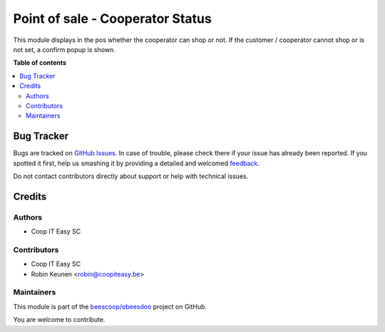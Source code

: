 =================================
Point of sale - Cooperator Status
=================================

.. !!!!!!!!!!!!!!!!!!!!!!!!!!!!!!!!!!!!!!!!!!!!!!!!!!!!
   !! This file is generated by oca-gen-addon-readme !!
   !! changes will be overwritten.                   !!
   !!!!!!!!!!!!!!!!!!!!!!!!!!!!!!!!!!!!!!!!!!!!!!!!!!!!

.. |badge1| image:: https://img.shields.io/badge/maturity-Beta-yellow.png
    :target: https://odoo-community.org/page/development-status
    :alt: Beta
.. |badge2| image:: https://img.shields.io/badge/licence-AGPL--3-blue.png
    :target: http://www.gnu.org/licenses/agpl-3.0-standalone.html
    :alt: License: AGPL-3
.. |badge3| image:: https://img.shields.io/badge/github-beescoop%2Fobeesdoo-lightgray.png?logo=github
    :target: https://github.com/beescoop/obeesdoo/tree/12.0/pos_shift_partner_can_shop
    :alt: beescoop/obeesdoo

|badge1| |badge2| |badge3| 

This module displays in the pos whether the cooperator can shop or not.
If the customer / cooperator cannot shop or is not set, a confirm popup
is shown.

**Table of contents**

.. contents::
   :local:

Bug Tracker
===========

Bugs are tracked on `GitHub Issues <https://github.com/beescoop/obeesdoo/issues>`_.
In case of trouble, please check there if your issue has already been reported.
If you spotted it first, help us smashing it by providing a detailed and welcomed
`feedback <https://github.com/beescoop/obeesdoo/issues/new?body=module:%20pos_shift_partner_can_shop%0Aversion:%2012.0%0A%0A**Steps%20to%20reproduce**%0A-%20...%0A%0A**Current%20behavior**%0A%0A**Expected%20behavior**>`_.

Do not contact contributors directly about support or help with technical issues.

Credits
=======

Authors
~~~~~~~

* Coop IT Easy SC

Contributors
~~~~~~~~~~~~

* Coop IT Easy SC
* Robin Keunen <robin@coopiteasy.be>

Maintainers
~~~~~~~~~~~

This module is part of the `beescoop/obeesdoo <https://github.com/beescoop/obeesdoo/tree/12.0/pos_shift_partner_can_shop>`_ project on GitHub.

You are welcome to contribute.
